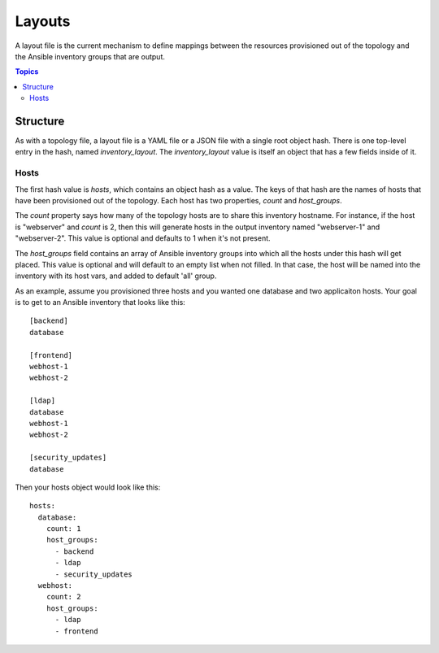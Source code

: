 Layouts
=======

A layout file is the current mechanism to define mappings between the resources provisioned
out of the topology and the Ansible inventory groups that are output.

.. contents:: Topics

Structure
`````````

As with a topology file, a layout file is a YAML file or a JSON file with a single
root object hash. There is one top-level entry in the hash, named `inventory_layout`.
The `inventory_layout` value is itself an object that has a few fields inside of it.

Hosts
-----

The first hash value is `hosts`, which contains an object hash as a value. The keys of
that hash are the names of hosts that have been provisioned out of the topology. Each
host has two properties, `count` and `host_groups`.

The `count` property says how many of the topology hosts are to share this inventory
hostname. For instance, if the host is "webserver" and `count` is 2, then this will
generate hosts in the output inventory named "webserver-1" and "webserver-2". This
value is optional and defaults to 1 when it's not present.

The `host_groups` field contains an array of Ansible inventory groups into which all
the hosts under this hash will get placed. This value is optional and will default to
an empty list when not filled. In that case, the host will be named into the inventory
with its host vars, and added to default 'all' group.

As an example, assume you provisioned three hosts and you wanted one database and
two applicaiton hosts. Your goal is to get to an Ansible inventory that looks like this::

    [backend]
    database

    [frontend]
    webhost-1
    webhost-2

    [ldap]
    database
    webhost-1
    webhost-2

    [security_updates]
    database

Then your hosts object would look like this::

    hosts:
      database:
        count: 1
        host_groups:
          - backend
          - ldap
          - security_updates
      webhost:
        count: 2
        host_groups:
          - ldap
          - frontend
